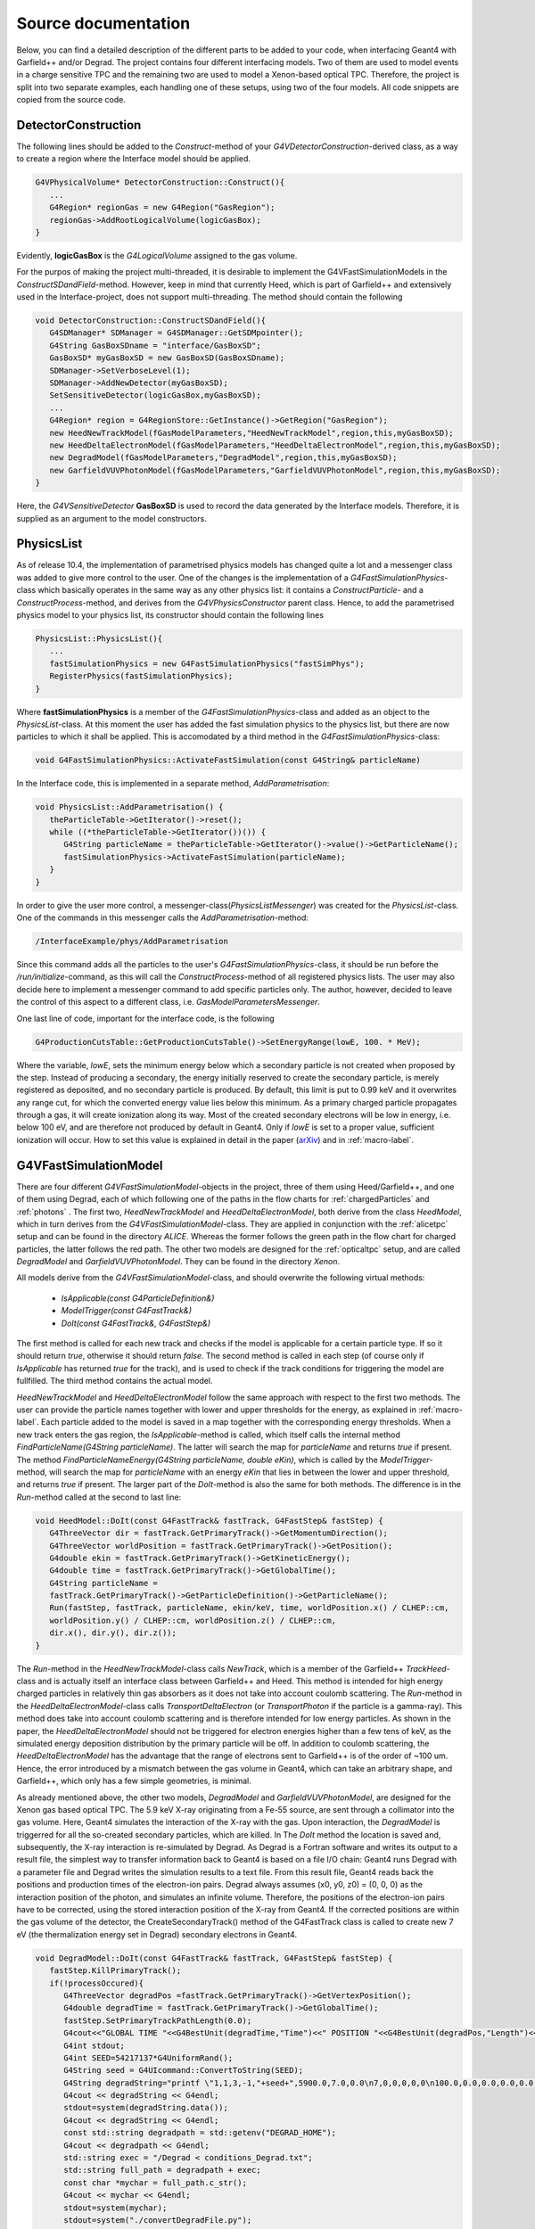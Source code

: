 Source documentation
====================

Below, you can find a detailed description of the different parts to be added to your code, when interfacing Geant4 with Garfield++ and/or Degrad. The project contains four different interfacing models. Two of them are used to model events in a charge sensitive TPC and the remaining two are used to model a Xenon-based optical TPC. Therefore, the project is split into two separate examples, each handling one of these setups, using two of the four models. All code snippets are copied from the source code.

DetectorConstruction
-----------------------------

The following lines should be added to the *Construct*-method of your *G4VDetectorConstruction*-derived class, as a way to create a region where the Interface model should be applied.

.. code-block:: cpp

   G4VPhysicalVolume* DetectorConstruction::Construct(){
      ...
      G4Region* regionGas = new G4Region("GasRegion");
      regionGas->AddRootLogicalVolume(logicGasBox);
   }
   
Evidently, **logicGasBox** is the *G4LogicalVolume* assigned to the gas volume.

For the purpos of making the project multi-threaded, it is desirable to implement the G4VFastSimulationModels in the *ConstructSDandField*-method. However, keep in mind that currently Heed, which is part of Garfield++ and extensively used in the Interface-project, does not support multi-threading. The method should contain the following

.. code-block:: cpp

   void DetectorConstruction::ConstructSDandField(){
      G4SDManager* SDManager = G4SDManager::GetSDMpointer();
      G4String GasBoxSDname = "interface/GasBoxSD";
      GasBoxSD* myGasBoxSD = new GasBoxSD(GasBoxSDname);
      SDManager->SetVerboseLevel(1);
      SDManager->AddNewDetector(myGasBoxSD);
      SetSensitiveDetector(logicGasBox,myGasBoxSD);
      ...
      G4Region* region = G4RegionStore::GetInstance()->GetRegion("GasRegion");
      new HeedNewTrackModel(fGasModelParameters,"HeedNewTrackModel",region,this,myGasBoxSD);
      new HeedDeltaElectronModel(fGasModelParameters,"HeedDeltaElectronModel",region,this,myGasBoxSD);
      new DegradModel(fGasModelParameters,"DegradModel",region,this,myGasBoxSD);
      new GarfieldVUVPhotonModel(fGasModelParameters,"GarfieldVUVPhotonModel",region,this,myGasBoxSD);
   }
   
Here, the *G4VSensitiveDetector* **GasBoxSD** is used to record the data generated by the Interface models. Therefore, it is supplied as an argument to the model constructors.

.. _physicslist-label:

PhysicsList
-----------------

As of release 10.4, the implementation of parametrised physics models has changed quite a lot and a messenger class was added to give more control to the user. One of the changes is the implementation of a *G4FastSimulationPhysics*-class which basically operates in the same way as any other physics list: it contains a *ConstructParticle*- and a *ConstructProcess*-method, and derives from the *G4VPhysicsConstructor* parent class. Hence, to add the parametrised physics model to your physics list, its constructor should contain the following lines

.. code-block:: cpp

   PhysicsList::PhysicsList(){
      ...
      fastSimulationPhysics = new G4FastSimulationPhysics("fastSimPhys");
      RegisterPhysics(fastSimulationPhysics);
   }
   
Where **fastSimulationPhysics** is a member of the *G4FastSimulationPhysics*-class and added as an object to the *PhysicsList*-class. At this moment the user has added the fast simulation physics to the physics list, but there are now particles to which it shall be applied. This is accomodated by a third method in the *G4FastSimulationPhysics*-class:

.. code-block:: cpp

   void G4FastSimulationPhysics::ActivateFastSimulation(const G4String& particleName)
   
In the Interface code, this is implemented in a separate method, *AddParametrisation*:

.. code-block:: cpp

   void PhysicsList::AddParametrisation() {   
      theParticleTable->GetIterator()->reset();
      while ((*theParticleTable->GetIterator())()) {
         G4String particleName = theParticleTable->GetIterator()->value()->GetParticleName();
         fastSimulationPhysics->ActivateFastSimulation(particleName);
      }
   }
   
In order to give the user more control, a messenger-class(*PhysicsListMessenger*) was created for the *PhysicsList*-class. One of the commands in this messenger calls the *AddParametrisation*-method:

.. code-block:: cpp
   
   /InterfaceExample/phys/AddParametrisation
   
Since this command adds all the particles to the user's *G4FastSimulationPhysics*-class, it should be run before the */run/initialize*-command, as this will call the *ConstructProcess*-method of all registered physics lists. The user may also decide here to implement a messenger command to add specific particles only. The author, however, decided to leave the control of this aspect to a different class, i.e. *GasModelParametersMessenger*.

One last line of code, important for the interface code, is the following

.. code-block:: cpp

   G4ProductionCutsTable::GetProductionCutsTable()->SetEnergyRange(lowE, 100. * MeV);

Where the variable, *lowE*, sets the minimum energy below which a secondary particle is not created when proposed by the step. Instead of producing a secondary, the energy initially reserved to create the secondary particle, is merely registered as deposited, and no secondary particle is produced. By default, this limit is put to 0.99 keV and it overwrites any range cut, for which the converted energy value lies below this minimum. As a primary charged particle propagates through a gas, it will create ionization along its way. Most of the created secondary electrons will be low in energy, i.e. below 100 eV, and are therefore not produced by default in Geant4. Only if *lowE* is set to a proper value, sufficient ionization will occur. How to set this value is explained in detail in the paper (arXiv_) and in :ref:`macro-label`.

.. _arXiv: https://arxiv.org/abs/1806.05880

G4VFastSimulationModel
------------------------------------

There are four different *G4VFastSimulationModel*-objects in the project, three of them using Heed/Garfield++, and one of them using Degrad, each of which following one of the paths in the flow charts for :ref:`chargedParticles` and :ref:`photons` . The first two, *HeedNewTrackModel* and *HeedDeltaElectronModel*, both derive from the class *HeedModel*, which in turn derives from the *G4VFastSimulationModel*-class. They are applied in conjunction with the :ref:`alicetpc` setup and can be found in the directory *ALICE*. Whereas the former follows the green path in the flow chart for charged particles, the latter follows the red path. The other two models are designed for the :ref:`opticaltpc` setup, and are called *DegradModel* and *GarfieldVUVPhotonModel*. They can be found in the directory *Xenon*.

All models derive from the *G4VFastSimulationModel*-class, and should overwrite the following virtual methods:

   - *IsApplicable(const G4ParticleDefinition&)*
   - *ModelTrigger(const G4FastTrack&)*
   - *DoIt(const G4FastTrack&, G4FastStep&)*
   
The first method is called for each new track and checks if the model is applicable for a certain particle type. If so it should return *true*, otherwise it should return *false*. The second method is called in each step (of course only if *IsApplicable* has returned *true* for the track), and is used to check if the track conditions for triggering the model are fullfilled. The third method contains the actual model.

*HeedNewTrackModel* and *HeedDeltaElectronModel* follow the same approach with respect to the first two methods. The user can provide the particle names together with lower and upper thresholds for the energy, as explained in :ref:`macro-label`. Each particle added to the model is saved in a map together with the corresponding energy thresholds. When a new track enters the gas region, the *IsApplicable*-method is called, which itself calls the internal method *FindParticleName(G4String particleName)*. The latter will search the map for *particleName* and returns *true* if present. The method *FindParticleNameEnergy(G4String particleName, double eKin)*, which is called by the *ModelTrigger*-method, will search the map for *particleName* with an energy *eKin* that lies in between the lower and upper threshold, and returns *true* if present. The larger part of the *DoIt*-method is also the same for both methods. The difference is in the *Run*-method called at the second to last line:

.. code-block:: cpp

   void HeedModel::DoIt(const G4FastTrack& fastTrack, G4FastStep& fastStep) {
      G4ThreeVector dir = fastTrack.GetPrimaryTrack()->GetMomentumDirection();
      G4ThreeVector worldPosition = fastTrack.GetPrimaryTrack()->GetPosition();
      G4double ekin = fastTrack.GetPrimaryTrack()->GetKineticEnergy();
      G4double time = fastTrack.GetPrimaryTrack()->GetGlobalTime();
      G4String particleName =
      fastTrack.GetPrimaryTrack()->GetParticleDefinition()->GetParticleName();
      Run(fastStep, fastTrack, particleName, ekin/keV, time, worldPosition.x() / CLHEP::cm,
      worldPosition.y() / CLHEP::cm, worldPosition.z() / CLHEP::cm,
      dir.x(), dir.y(), dir.z());
   }
   
The *Run*-method in the *HeedNewTrackModel*-class calls *NewTrack*, which is a member of the Garfield++ *TrackHeed*-class and is actually itself an interface class between Garfield++ and Heed. This method is intended for high energy charged particles in relatively thin gas absorbers as it does not take into account coulomb scattering. The *Run*-method in the *HeedDeltaElectronModel*-class calls *TransportDeltaElectron* (or *TransportPhoton* if the particle is a gamma-ray). This method does take into account coulomb scattering and is therefore intended for low energy particles. As shown in the paper, the *HeedDeltaElectronModel* should not be triggered for electron energies higher than a few tens of keV, as the simulated energy deposition distribution by the primary particle will be off. In addition to coulomb scattering, the *HeedDeltaElectronModel* has the advantage that the range of electrons sent to Garfield++ is of the order of ~100 um. Hence, the error introduced by a mismatch between the gas volume in Geant4, which can take an arbitrary shape, and Garfield++, which only has a few simple geometries, is minimal.

As already mentioned above, the other two models, *DegradModel* and *GarfieldVUVPhotonModel*, are designed for the Xenon gas based optical TPC. The 5.9 keV X-ray originating from a Fe-55 source, are sent through a collimator into the gas volume. Here, Geant4 simulates the interaction of the X-ray with the gas. Upon interaction, the *DegradModel* is triggerred for all the so-created secondary particles, which are killed. In The *DoIt* method the location is saved and, subsequently, the X-ray interaction is re-simulated by Degrad. As Degrad is a Fortran software and writes its output to a result file, the simplest way to transfer information back to Geant4 is based on a file I/O chain: Geant4 runs Degrad with a parameter file and Degrad writes the simulation results to a text file. From this result file, Geant4 reads back the positions and production
times of the electron-ion pairs. Degrad always assumes (x0, y0, z0) = (0, 0, 0) as the interaction position of the photon, and simulates an infinite volume. Therefore, the positions of the electron-ion pairs have to be corrected, using the stored interaction position of the X-ray from Geant4. If the corrected positions are within the gas volume of the detector, the CreateSecondaryTrack() method of the G4FastTrack class is called to create new 7 eV (the thermalization energy set in Degrad) secondary electrons in Geant4. 

.. code-block:: cpp

   void DegradModel::DoIt(const G4FastTrack& fastTrack, G4FastStep& fastStep) {
      fastStep.KillPrimaryTrack();
      if(!processOccured){
         G4ThreeVector degradPos =fastTrack.GetPrimaryTrack()->GetVertexPosition();
         G4double degradTime = fastTrack.GetPrimaryTrack()->GetGlobalTime();
         fastStep.SetPrimaryTrackPathLength(0.0);
         G4cout<<"GLOBAL TIME "<<G4BestUnit(degradTime,"Time")<<" POSITION "<<G4BestUnit(degradPos,"Length")<<G4endl;
         G4int stdout;
         G4int SEED=54217137*G4UniformRand();
         G4String seed = G4UIcommand::ConvertToString(SEED);
         G4String degradString="printf \"1,1,3,-1,"+seed+",5900.0,7.0,0.0\n7,0,0,0,0,0\n100.0,0.0,0.0,0.0,0.0,0.0,20.0,900.0\n3000.0,0.0,0.0,1,0\n100.0,0.5,1,1,1,1,1,1,1\n0,0,0,0,0,0\" > conditions_Degrad.txt";
         G4cout << degradString << G4endl;
         stdout=system(degradString.data());
         G4cout << degradString << G4endl;
         const std::string degradpath = std::getenv("DEGRAD_HOME");
         G4cout << degradpath << G4endl;
         std::string exec = "/Degrad < conditions_Degrad.txt";
         std::string full_path = degradpath + exec;
         const char *mychar = full_path.c_str();
         G4cout << mychar << G4endl;
         stdout=system(mychar);
         stdout=system("./convertDegradFile.py");
         GetElectronsFromDegrad(fastStep,degradPos,degradTime);
         processOccured=true;
      }

   }

For a simulation of the light production, now the *GarfieldVUVPhotonModel* that describes the simulation of secondary scintillation (electroluminescence) is used. The  model is triggered by the electrons created in the Degrad model, i.e. electrons with an energy of 7 eV. In the model, the *AvalancheMicroscopic* class in Garfield++ is used to microscopically track the electron-ion pairs created after the primary particle interaction, storing a list of the Xe excited states. 

.. code-block:: cpp

   void GarfieldVUVPhotonModel::DoIt(const G4FastTrack& fastTrack, G4FastStep& fastStep) 
   {
      ////The details of the Garfield model are implemented here
      fastStep.KillPrimaryTrack();//KILL DEGRAD TRACKS
      garfPos =fastTrack.GetPrimaryTrack()->GetVertexPosition();
      garfTime = fastTrack.GetPrimaryTrack()->GetGlobalTime();
      GenerateVUVPhotons(fastTrack,fastStep,garfPos,garfTime);
   }

   void GarfieldVUVPhotonModel::GenerateVUVPhotons(const G4FastTrack& fastTrack, G4FastStep& fastStep,G4ThreeVector garfPos,G4double garfTime)
   {
      G4double x0=garfPos.getX()*0.1;//Garfield length units are in cm
      G4double y0=garfPos.getY()*0.1;
      G4double z0=garfPos.getZ()*0.1;
      G4double t0=garfTime;
      G4double e0=7.;// starting energy [eV]->I have chose 7 eV because is the energy cut in Degrad
      garfExcHitsCol = new GarfieldExcitationHitsCollection();
      fAvalanche->AvalancheElectron(x0,y0,z0,t0, e0, 0., 0., 0.);
      G4int nElastic, nIonising, nAttachment, nInelastic, nExcitation, nSuperelastic;
      fMediumMagboltz->GetNumberOfElectronCollisions(nElastic, nIonising, nAttachment, nInelastic, nExcitation, nSuperelastic);
      G4cout<<"NExcitation "<<nExcitation<<G4endl;   
      G4int colHitsEntries=garfExcHitsCol->entries();
      for (G4int i=0;i<colHitsEntries;i++){
         GarfieldExcitationHit* newExcHit=new GarfieldExcitationHit();
         newExcHit->SetPos((*garfExcHitsCol)[i]->GetPos());
         newExcHit->SetTime((*garfExcHitsCol)[i]->GetTime());
         fGasBoxSD->InsertGarfieldExcitationHit(newExcHit);
         fastStep.SetNumberOfSecondaryTracks(1);   //1 photon per excitation
         if(i % (colHitsEntries/10) == 0){
            G4DynamicParticle VUVphoton(G4OpticalPhoton::OpticalPhotonDefinition(),G4RandomDirection(), 7.2*eV);
            // Create photons track
            G4Track *newTrack=fastStep.CreateSecondaryTrack(VUVphoton, (*garfExcHitsCol)[i]->GetPos(),(*garfExcHitsCol)[i]->GetTime(),false);
            //   G4ProcessManager* pm= newTrack->GetDefinition()->GetProcessManager();
            //   G4ProcessVectorfAtRestDoItVector = pm->GetAtRestProcessVector(typeDoIt);
         }                  
      }
      delete garfExcHitsCol;
   }

The *SetUserHandleInelastic()*-method accepts a user-written call-back function, that has access to the time, position and excitation levels in each simulation step. This information is stored in a data structure. 

.. code-block:: cpp

   void userHandle(double x, double y, double z, double t, int type, int level,Garfield::Medium * m)
   {
      G4ThreeVector Pos;
      if (level > 2 && level < 53){//XENON LEVELS
         GarfieldExcitationHit* newExcHit=new GarfieldExcitationHit();
         Pos.setX(x*10);//back to cm to GEANT4
         Pos.setY(y*10);//back to cm to GEANT4
         Pos.setZ(z*10);//back to cm to GEANT4
         newExcHit->SetPos(Pos);
         newExcHit->SetTime(t);
         garfExcHitsCol->insert(newExcHit);
      }
   }


In the case of pure noble gases, if one assumes that each excitation will produce a secondary scintillation photon, the production of light can be computed in a straightforward way. For each element of the data structure filled in the call-back function, a secondary optical photon is produced in Geant4. The optical photon tracking will then be carried out by Geant4. For gas mixtures, a more detailed model should be adopted in Garfield++ in order to include the quenching of the Xenon excimers by the admixture.
